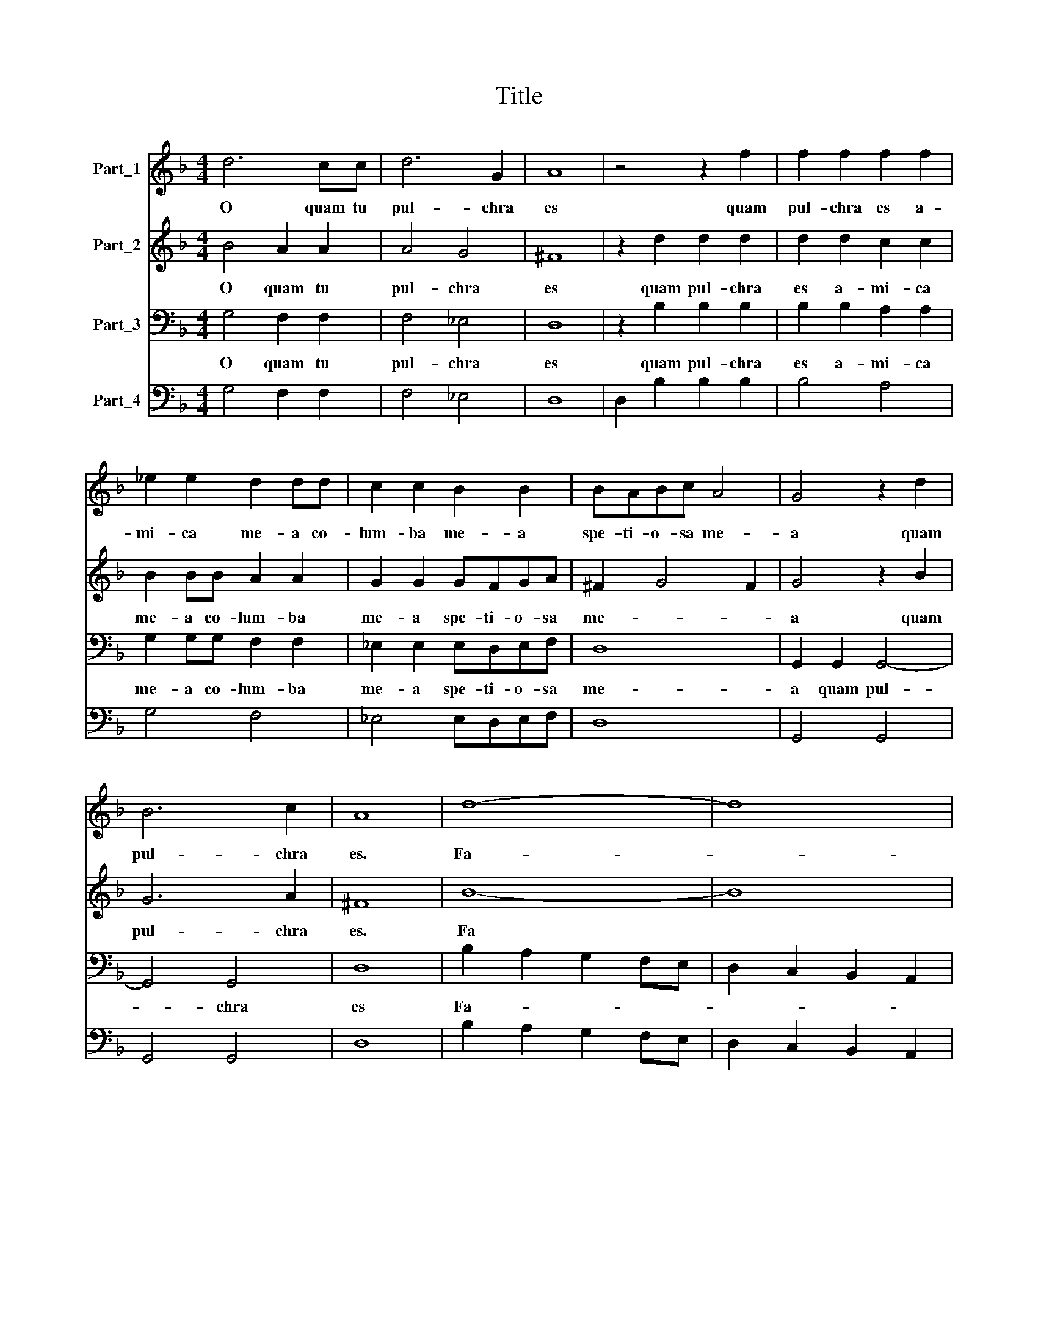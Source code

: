 X:1
T:Title
%%score 1 2 3 4
L:1/8
M:4/4
K:F
V:1 treble nm="Part_1"
V:2 treble nm="Part_2"
V:3 bass nm="Part_3"
V:4 bass nm="Part_4"
V:1
 d6 cc | d6 G2 | A8 | z4 z2 f2 | f2 f2 f2 f2 | _e2 e2 d2 dd | c2 c2 B2 B2 | BABc A4 | G4 z2 d2 | %9
w: O quam tu|pul- chra|es|quam|pul- chra es a-|mi- ca me- a co-|lum- ba me- a|spe- ti- o- sa me-|a quam|
 B6 c2 | A8 | d8- | d8 | d8 | d2 AA B<AB<c | A8 | f6 ed | cc c4 BA | G3 A AAcG | A8 | z4 d2 A2 | %21
w: pul- chra|es.|Fa-|||* vus dis- til- * * *|lans|fa- vus di-|stil- lans la- bi- a|tu- a spon- sa mel et|lac|mel et|
 =B3 B c2 A/G/A/F/ | G4 G4 | z2 d2 A4 | A4 z2 d2 | A2 AA AA A2 | A2 B2 c4 | c8 | G2 A2 B2 c2 | A8 | %30
w: lac sub lin- gua * * *|tu- a|et o-|dor et|o- dor ve- sti- men- to-|rum tu- o-|rum|si- cut o- dor|thu-|
 G4 z2 d2 | B6 c2 | A8 | z2 _ee e2 ee | _e4 e4 | z8 | z4 z2 dc | B2 B2 z4 | B<AB<c A4 | %39
w: ris quam|pul- chra|es|vul- ne- ra- sti cor|me- um||so- ror|me- a|spon- * * * sa|
 z2 dd d2 dd | d2 dd dcde | f2 ed c4 | c4 c2 d2 | B2 c2 A2 B2 | G4 G2 G2- | G2 ^F2 G4 | z8 | %47
w: vul- ne- ra- sti cor|me- um in u- no o- cu-|lo- rum tu- o-|rum et in|u- no cri- ne|col- li tu-|* * i||
 z2 d2 B2 c2 | A8 || (3:2:2B8 c4 | (3d6 d2 d4 | (3d4 c4 B4 | (3A4 A4 d4 | (3:2:2c8 B4 | %54
w: quam pul- chra|es|* ge|pro- pe- ra|a- mi- ca|me- a co-|lum- ba|
 (3A4 A4 d4 | (3:2:2c8 B4 | (3A4 A4 d4 | (3c2 c2 d8 | (3:2:2B4 A8 ||[M:4/4] G8 | f8- | f4 _edcB | %62
w: me- a for-|mo- sa|me- a im-|ma- cu- *|ta me-|a|O|* quam tu pul- chra|
 c8 | g8- | g4 f_edc | d4 dcBA | B4 z ABc | A2 A2 z4 | z4 z2 A2 | cc c4 B2 | A8 | G4 z2 A2 | %72
w: es|O|* quam tu pul- chra|es quam tu pul- chra|es a- mi- ca|me- a|im-|ma- cu- la- ta|me-|a im-|
 cc c4 B2 | A8 | G8 |] %75
w: ma- cu- la- ta|me-|a|
V:2
 B4 A2 A2 | A4 G4 | ^F8 | z2 d2 d2 d2 | d2 d2 c2 c2 | B2 BB A2 A2 | G2 G2 GFGA | ^F2 G4 F2 | %8
w: O quam tu|pul- chra|es|quam pul- chra|es a- mi- ca|me- a co- lum- ba|me- a spe- ti- o- sa|me- * *|
 G4 z2 B2 | G6 A2 | ^F8 | B8- | B8 | B8 | B2 ^FF G<FG<A | ^F8 | d6 cB | AA A4 GF | E2 F2 F2 F2 | %19
w: a quam|pul- chra|es.|Fa|||* vus di- stil- * * *|lans|fa- vus di-|stil- lans la- bi- a|tu- a spon- *|
 F4 A2 E2 | ^F4 B2 F2 | G3 G G2 F2 | E4 E4 | z2 B2 ^F4 | ^F4 z2 B2 | ^F2 FF FF F2 | ^F2 G2 A4 | %27
w: sa mel et|lac mel et|lac sub lin- gua|tu- a|et o-|dor et|o- dor ve- sti- men- to-|rum tu- o-|
 A8 | E2 F2 G2 A2 | ^F2 G4 F2 | G4 z2 B2 | G6 A2 | ^F8 | z8 | z8 | z2 BB B2 BB | B4 B4 | %37
w: rum|si- cut o- dor|thu- * *|ris quam|pul- chra|es|||vul- ne- ra- sti cor|me- um|
 z2 BA G2 G2 | G<^FG<A F4 | z2 BB B2 BB | B2 BB BABc | d2 cB A4 | A4 A2 F2 | G2 _E2 F2 D2 | %44
w: so- ror me- a|spon- * * * sa|vul- ne- ra- sti cor|me- um in u- no o- cu-|lo- rum tu- o-|rum et in|u- no cri- ne|
 EDEF G2 A2 | A4 G4 | z2 d2 B2 c2 | A2 z B G2 A2 | ^F8 || (3:2:2G8 A4 | (3B6 B2 B4 | (3B4 A4 G4 | %52
w: col- * * * * li|tu- i|quam pul- chra|es quam pul- chra|es|* ge|pro- pe- ra|a- mi- ca|
 (3^F4 F4 B4 | (3:2:2A8 G4 | (3^F4 F4 B4 | (3:2:2A8 G4 | (3^F4 F4 B4 | (3A6 A2 A4 | (3G4 G4 ^F4 || %59
w: me- a co-|lum- ba|me- a for-|mo- sa|me- a im-|ma- cu- la-|ta me- *|
[M:4/4] G8 | d8- | d4 cBAG | A8 | _e8- | e4 dcBA | B4 BAGF | G8 | z ABc A2 A2 | z4 z2 ^F2 | %69
w: a|O|* quam tu pul- chra|es|O|* quam tu pul- chra|es quam tu pul- chra|es|co- lum- ba me- a|im-|
 GG G2 G2 G2- | G2 ^FE F4 | G4 z2 ^F2 | GG G2 G2 G2- | G2 ^FE F4 | G8 |] %75
w: ma- cu- la- ta me-||a im-|ma- cu- la- ta me-|||
V:3
 G,4 F,2 F,2 | F,4 _E,4 | D,8 | z2 B,2 B,2 B,2 | B,2 B,2 A,2 A,2 | G,2 G,G, F,2 F,2 | %6
w: O quam tu|pul- chra|es|quam pul- chra|es a- mi- ca|me- a co- lum- ba|
 _E,2 E,2 E,D,E,F, | D,8 | G,,2 G,,2 G,,4- | G,,4 G,,4 | D,8 | B,2 A,2 G,2 F,E, | %12
w: me- a spe- ti- o- sa|me-|a quam pul-|* chra|es|Fa- * * * *|
 D,2 C,2 B,,2 A,,2 | G,,2 F,,E,, D,,4 | D,,2 D,,2 G,,4 | D,8 | B,,2 C,2 D,2 E,2 | %17
w: ||vus di- stil-|lans|fa- * vus di-|
 F,2 G,,2 A,,2 B,,B,, | C,2 B,,2 C,4 | F,,4 F,2 ^C,2 | D,8 | z2 G,2 E,2 F,2 | C,4 C,4 | %23
w: stil- lans la- bi- a|tu- a spon-|sa mel et|lac|sub lin- gua|tu- a|
 z2 G,,2 D,4 | D,4 z2 G,,2 | D,2 D,D, D,D, D,2 | D,2 G,2 F,4 | F,4 A,,2 B,,2 | %28
w: et o-|dor et|o- dor ve- sti- men- to|rum tu- o-|rum si- cut|
 C,2 B,,A,, G,,2 G,,2 | D,2 C,2 D,4 | G,,2 G,,2 G,,4- | G,,4 G,,4 | D,8 | z8 | z8 | z8 | z8 | z8 | %38
w: o- * * * dor|thu- * *|ris quam pul-|* chra|es||||||
 z8 | z8 | z8 | z8 | z4 F,2 F,2 | _E,2 E,2 D,2 D,2 | C,B,,C,D, _E,2 C,2 | D,4 G,,2 G,,2 | %46
w: ||||et in|u- no cri- ne|col- * * * * li|tu- i quam|
 G,,4 G,,4 | D,8- | D,8 || (3:2:2G,,8 F,,4 | (3B,,6 B,,2 B,,4 | (3B,,4 F,4 G,4 | (3D,4 D,4 B,,4 | %53
w: pul- chra|es||* ge|pro- pe- ra|a- mi- ca|me- a co-|
 (3:2:2F,8 G,4 | (3D,4 D,4 B,,4 | (3:2:2F,8 G,4 | (3D,4 D,4 B,,4 | (3F,6 F,2 F,4 | (3:2:2G,4 D,8 || %59
w: lum- ba|me- a for-|mo- sa|me- a im-|ma- cu- la-|ta me-|
[M:4/4] G,,8 | B,,4 B,,2 B,,2 | B,,4 B,,4 | F,8 | C,4 C,2 C,2 | C,4 C,4 | G,8 | z8 | z4 z D,_E,F, | %68
w: a|O quam tu|pul- chra|es|O quam tu|pul- chra|es||for- mo- sa|
 D,2 D,2 z2 D,2 | _E,E, E,4 C,2 | D,8 | G,,4 z2 D,2 | _E,E, E,4 C,2 | D,8 | G,,8 |] %75
w: me- a im-|ma- cu- la- ta|me-|a im-|ma- cu- la- ta|me-||
V:4
 G,4 F,2 F,2 | F,4 _E,4 | D,8 | D,2 B,2 B,2 B,2 | B,4 A,4 | G,4 F,4 | _E,4 E,D,E,F, | D,8 | %8
w: ||||||||
 G,,4 G,,4 | G,,4 G,,4 | D,8 | B,2 A,2 G,2 F,E, | D,2 C,2 B,,2 A,,2 | G,,2 F,,E,, D,,4 | %14
w: ||||||
 D,,2 D,,2 G,,4 | D,,8 | B,,2 C,2 D,2 E,2 | F,2 G,,2 A,,2 B,,2 | C,2 B,,2 C,4 | F,,4 F,2 ^C,2 | %20
w: ||||||
 D,8 | G,4 E,2 F,2 | C,8 | z2 G,,2 D,4 | D,4 z2 G,,2 | D,8 | D,2 G,2 F,4 | F,4 A,,2 B,,2 | %28
w: |* * Grandi|||||||
 C,2 B,,A,, G,,4 | D,2 C,2 D,4 | G,,4 G,,4- | G,,4 G,,4 | D,8 | C,8 | C,8 | G,,8- | G,,8 | G,,8- | %38
w: ||||||||||
 G,,4 D,4 | B,,8- | B,,8 | B,,4 F,4 | F,,4 F,2 F,2 | _E,4 D,4 | C,3 D, _E,2 C,2 | D,4 G,,4- | %46
w: ||||||||
 G,,8 | D,8- | D,8 || (3:2:2G,,8 F,,4 | (3B,,6 B,,2 B,,4 | (3B,,4 F,,4 G,,4 | (3:2:2D,8 B,,4 | %53
w: |Grandi||||||
 (3:2:2F,,8 G,,4 | (3:2:2D,8 B,,4 | (3:2:2F,,8 G,,4 | (3:2:2D,8 B,,4 | (3:2:2F,,8 F,,4 | %58
w: |||||
 (3:2:2G,,4 D,8 ||[M:4/4] G,,8 | B,,4 B,,2 B,,2 | B,,4 B,,4 | F,8 | C,4 C,2 C,2 | C,4 C,4 | G,,8- | %66
w: ||||||||
 G,,8 | D,8- | D,6 D,2 | _E,E, E,4 C,2 | D,8 | G,,4 z2 D,2 | _E,E, E,4 C,2 | D,8 | G,,8 |] %75
w: ||||||Grandi jIGIO jNr. jBeispiel|||

